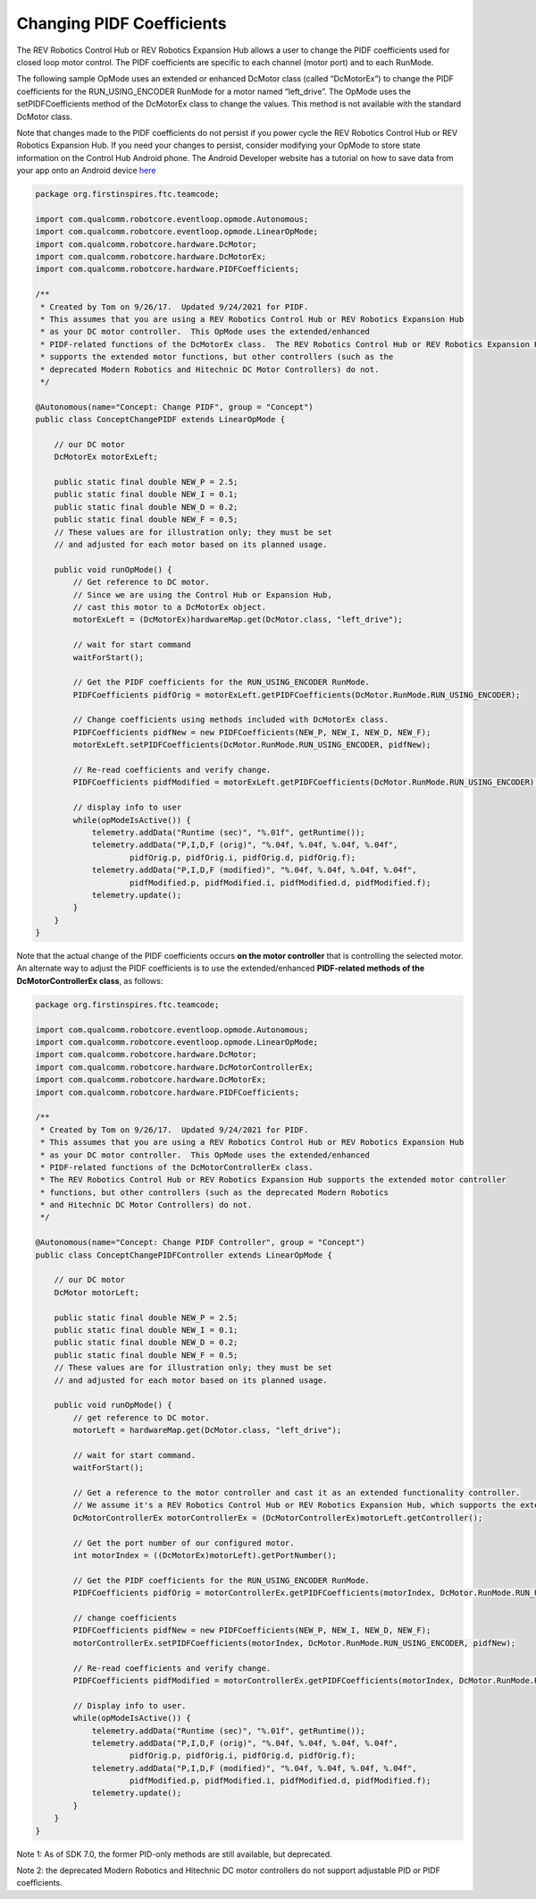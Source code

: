Changing PIDF Coefficients
===========================

The REV Robotics Control Hub or REV Robotics Expansion Hub allows a user to change the PIDF
coefficients used for closed loop motor control. The PIDF coefficients
are specific to each channel (motor port) and to each RunMode.

The following sample OpMode uses an extended or enhanced DcMotor class
(called “DcMotorEx”) to change the PIDF coefficients for the
RUN_USING_ENCODER RunMode for a motor named “left_drive”. The OpMode
uses the setPIDFCoefficients method of the DcMotorEx class to change the
values. This method is not available with the standard DcMotor class.

Note that changes made to the PIDF coefficients do not persist if you
power cycle the REV Robotics Control Hub or REV Robotics Expansion Hub. If you need your changes to
persist, consider modifying your OpMode to store state information on
the Control Hub Android phone. The Android Developer website has a tutorial on how
to save data from your app onto an Android device 
`here <https://developer.android.com/training/data-storage>`__

.. code-block:: java

   package org.firstinspires.ftc.teamcode;

   import com.qualcomm.robotcore.eventloop.opmode.Autonomous;
   import com.qualcomm.robotcore.eventloop.opmode.LinearOpMode;
   import com.qualcomm.robotcore.hardware.DcMotor;
   import com.qualcomm.robotcore.hardware.DcMotorEx;
   import com.qualcomm.robotcore.hardware.PIDFCoefficients;

   /**
    * Created by Tom on 9/26/17.  Updated 9/24/2021 for PIDF.
    * This assumes that you are using a REV Robotics Control Hub or REV Robotics Expansion Hub
    * as your DC motor controller.  This OpMode uses the extended/enhanced
    * PIDF-related functions of the DcMotorEx class.  The REV Robotics Control Hub or REV Robotics Expansion Hub
    * supports the extended motor functions, but other controllers (such as the 
    * deprecated Modern Robotics and Hitechnic DC Motor Controllers) do not.
    */

   @Autonomous(name="Concept: Change PIDF", group = "Concept")
   public class ConceptChangePIDF extends LinearOpMode {

       // our DC motor
       DcMotorEx motorExLeft;

       public static final double NEW_P = 2.5;
       public static final double NEW_I = 0.1;
       public static final double NEW_D = 0.2;
       public static final double NEW_F = 0.5;
       // These values are for illustration only; they must be set 
       // and adjusted for each motor based on its planned usage.

       public void runOpMode() {
           // Get reference to DC motor.
           // Since we are using the Control Hub or Expansion Hub,
           // cast this motor to a DcMotorEx object.
           motorExLeft = (DcMotorEx)hardwareMap.get(DcMotor.class, "left_drive");

           // wait for start command
           waitForStart();

           // Get the PIDF coefficients for the RUN_USING_ENCODER RunMode.
           PIDFCoefficients pidfOrig = motorExLeft.getPIDFCoefficients(DcMotor.RunMode.RUN_USING_ENCODER);

           // Change coefficients using methods included with DcMotorEx class.
           PIDFCoefficients pidfNew = new PIDFCoefficients(NEW_P, NEW_I, NEW_D, NEW_F);
           motorExLeft.setPIDFCoefficients(DcMotor.RunMode.RUN_USING_ENCODER, pidfNew);

           // Re-read coefficients and verify change.
           PIDFCoefficients pidfModified = motorExLeft.getPIDFCoefficients(DcMotor.RunMode.RUN_USING_ENCODER);

           // display info to user
           while(opModeIsActive()) {
               telemetry.addData("Runtime (sec)", "%.01f", getRuntime());
               telemetry.addData("P,I,D,F (orig)", "%.04f, %.04f, %.04f, %.04f",
                       pidfOrig.p, pidfOrig.i, pidfOrig.d, pidfOrig.f);
               telemetry.addData("P,I,D,F (modified)", "%.04f, %.04f, %.04f, %.04f",
                       pidfModified.p, pidfModified.i, pidfModified.d, pidfModified.f);
               telemetry.update();
           }
       }
   }

Note that the actual change of the PIDF coefficients occurs **on the
motor controller** that is controlling the selected motor. An alternate
way to adjust the PIDF coefficients is to use the extended/enhanced
**PIDF-related methods of the DcMotorControllerEx class**, as follows:

.. code-block:: java

   package org.firstinspires.ftc.teamcode;

   import com.qualcomm.robotcore.eventloop.opmode.Autonomous;
   import com.qualcomm.robotcore.eventloop.opmode.LinearOpMode;
   import com.qualcomm.robotcore.hardware.DcMotor;
   import com.qualcomm.robotcore.hardware.DcMotorControllerEx;
   import com.qualcomm.robotcore.hardware.DcMotorEx;
   import com.qualcomm.robotcore.hardware.PIDFCoefficients;

   /**
    * Created by Tom on 9/26/17.  Updated 9/24/2021 for PIDF.
    * This assumes that you are using a REV Robotics Control Hub or REV Robotics Expansion Hub
    * as your DC motor controller.  This OpMode uses the extended/enhanced
    * PIDF-related functions of the DcMotorControllerEx class.
    * The REV Robotics Control Hub or REV Robotics Expansion Hub supports the extended motor controller
    * functions, but other controllers (such as the deprecated Modern Robotics
    * and Hitechnic DC Motor Controllers) do not.
    */

   @Autonomous(name="Concept: Change PIDF Controller", group = "Concept")
   public class ConceptChangePIDFController extends LinearOpMode {

       // our DC motor
       DcMotor motorLeft;

       public static final double NEW_P = 2.5;
       public static final double NEW_I = 0.1;
       public static final double NEW_D = 0.2;
       public static final double NEW_F = 0.5;
       // These values are for illustration only; they must be set
       // and adjusted for each motor based on its planned usage.

       public void runOpMode() {
           // get reference to DC motor.
           motorLeft = hardwareMap.get(DcMotor.class, "left_drive");

           // wait for start command.
           waitForStart();

           // Get a reference to the motor controller and cast it as an extended functionality controller.
           // We assume it's a REV Robotics Control Hub or REV Robotics Expansion Hub, which supports the extended controller functions.
           DcMotorControllerEx motorControllerEx = (DcMotorControllerEx)motorLeft.getController();

           // Get the port number of our configured motor.
           int motorIndex = ((DcMotorEx)motorLeft).getPortNumber();

           // Get the PIDF coefficients for the RUN_USING_ENCODER RunMode.
           PIDFCoefficients pidfOrig = motorControllerEx.getPIDFCoefficients(motorIndex, DcMotor.RunMode.RUN_USING_ENCODER);

           // change coefficients
           PIDFCoefficients pidfNew = new PIDFCoefficients(NEW_P, NEW_I, NEW_D, NEW_F);
           motorControllerEx.setPIDFCoefficients(motorIndex, DcMotor.RunMode.RUN_USING_ENCODER, pidfNew);

           // Re-read coefficients and verify change.
           PIDFCoefficients pidfModified = motorControllerEx.getPIDFCoefficients(motorIndex, DcMotor.RunMode.RUN_USING_ENCODER);

           // Display info to user.
           while(opModeIsActive()) {
               telemetry.addData("Runtime (sec)", "%.01f", getRuntime());
               telemetry.addData("P,I,D,F (orig)", "%.04f, %.04f, %.04f, %.04f",
                       pidfOrig.p, pidfOrig.i, pidfOrig.d, pidfOrig.f);
               telemetry.addData("P,I,D,F (modified)", "%.04f, %.04f, %.04f, %.04f",
                       pidfModified.p, pidfModified.i, pidfModified.d, pidfModified.f);
               telemetry.update();
           }
       }
   }

Note 1: As of SDK 7.0, the former PID-only methods are still
available, but deprecated.

Note 2: the deprecated Modern Robotics and Hitechnic DC motor
controllers do not support adjustable PID or PIDF coefficients.
